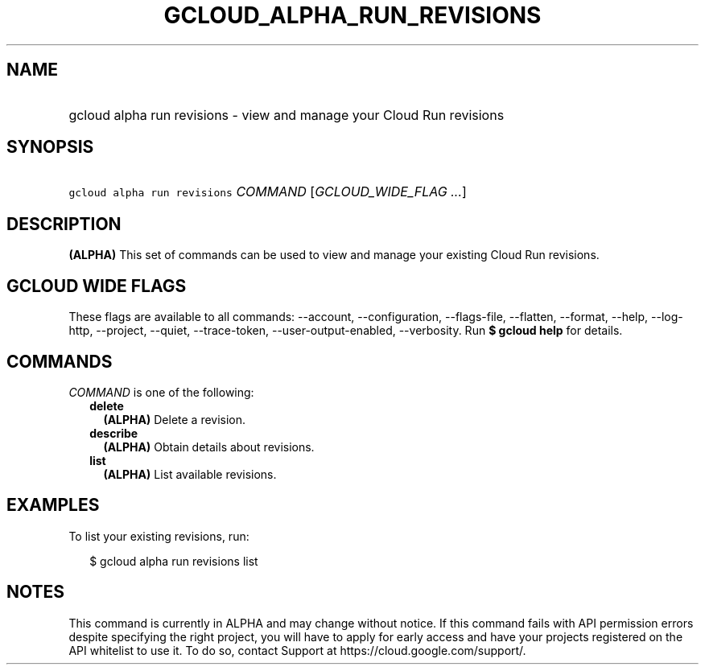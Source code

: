 
.TH "GCLOUD_ALPHA_RUN_REVISIONS" 1



.SH "NAME"
.HP
gcloud alpha run revisions \- view and manage your Cloud Run revisions



.SH "SYNOPSIS"
.HP
\f5gcloud alpha run revisions\fR \fICOMMAND\fR [\fIGCLOUD_WIDE_FLAG\ ...\fR]



.SH "DESCRIPTION"

\fB(ALPHA)\fR This set of commands can be used to view and manage your existing
Cloud Run revisions.



.SH "GCLOUD WIDE FLAGS"

These flags are available to all commands: \-\-account, \-\-configuration,
\-\-flags\-file, \-\-flatten, \-\-format, \-\-help, \-\-log\-http, \-\-project,
\-\-quiet, \-\-trace\-token, \-\-user\-output\-enabled, \-\-verbosity. Run \fB$
gcloud help\fR for details.



.SH "COMMANDS"

\f5\fICOMMAND\fR\fR is one of the following:

.RS 2m
.TP 2m
\fBdelete\fR
\fB(ALPHA)\fR Delete a revision.

.TP 2m
\fBdescribe\fR
\fB(ALPHA)\fR Obtain details about revisions.

.TP 2m
\fBlist\fR
\fB(ALPHA)\fR List available revisions.


.RE
.sp

.SH "EXAMPLES"

To list your existing revisions, run:

.RS 2m
$ gcloud alpha run revisions list
.RE



.SH "NOTES"

This command is currently in ALPHA and may change without notice. If this
command fails with API permission errors despite specifying the right project,
you will have to apply for early access and have your projects registered on the
API whitelist to use it. To do so, contact Support at
https://cloud.google.com/support/.

